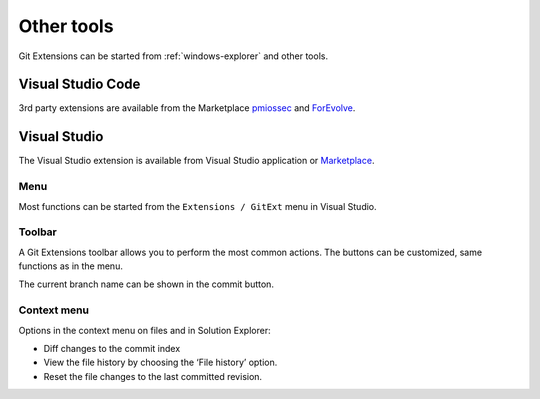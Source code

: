***********
Other tools
***********

Git Extensions can be started from :ref:`windows-explorer` and other tools.

Visual Studio Code
==================

3rd party extensions are available from the Marketplace `pmiossec`_ and `ForEvolve`_.

.. _pmiossec: https://marketplace.visualstudio.com/items?itemName=pmiossec.vscode-gitextensions
.. _ForEvolve: https://marketplace.visualstudio.com/items?itemName=forevolve.git-extensions-for-vs-code

.. _visual_studio:

Visual Studio
=============

The Visual Studio extension is available from Visual Studio application or `Marketplace`_.

.. _Marketplace: https://marketplace.visualstudio.com/items?itemName=forevolve.git-extensions-for-vs-code

Menu
----

Most functions can be started from the ``Extensions / GitExt`` menu in Visual Studio.

.. image:: /images/visual_studio/git_menu_vs2022.png

Toolbar
-------

A Git Extensions toolbar allows you to perform the most common actions.
The buttons can be customized, same functions as in the menu.

.. image:: /images/visual_studio/toolbar.png

The current branch name can be shown in the commit button.

.. image:: /images/visual_studio/setting_branch.png

Context menu
------------

Options in the context menu on files and in Solution Explorer:

* Diff changes to the commit index 
* View the file history by choosing the ‘File history’ option.
* Reset the file changes to the last committed revision.

.. image:: /images/visual_studio/context_menu.png
